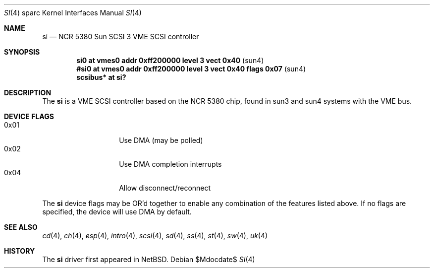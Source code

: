 .\"	$OpenBSD: si.4,v 1.7 2003/06/19 20:29:51 deraadt Exp $
.\"
.\" Copyright (c) 1998 The OpenBSD Project
.\" All rights reserved.
.\"
.\"
.Dd $Mdocdate$
.Dt SI 4 sparc
.Os
.Sh NAME
.Nm si
.Nd NCR 5380 "Sun SCSI 3" VME SCSI controller
.Sh SYNOPSIS
.Cd "si0     at vmes0 addr 0xff200000 level 3 vect 0x40           " Pq sun4
.Cd "#si0     at vmes0 addr 0xff200000 level 3 vect 0x40 flags 0x07" Pq sun4
.Cd "scsibus* at si?"
.Sh DESCRIPTION
The
.Nm
is a VME SCSI controller based on the NCR 5380 chip, found in sun3 and sun4
systems with the VME bus.
.Sh DEVICE FLAGS
.Bl -tag -width 12n -compact
.It 0x01
Use DMA (may be polled)
.It 0x02
Use DMA completion interrupts
.It 0x04
Allow disconnect/reconnect
.El
.Pp
The
.Nm
device flags may be OR'd together to enable any combination of
the features listed above.
If no flags are specified, the device will use DMA by default.
.Sh SEE ALSO
.Xr cd 4 ,
.Xr ch 4 ,
.Xr esp 4 ,
.Xr intro 4 ,
.Xr scsi 4 ,
.Xr sd 4 ,
.Xr ss 4 ,
.Xr st 4 ,
.Xr sw 4 ,
.Xr uk 4
.Sh HISTORY
The
.Nm
driver first appeared in
.Nx .
